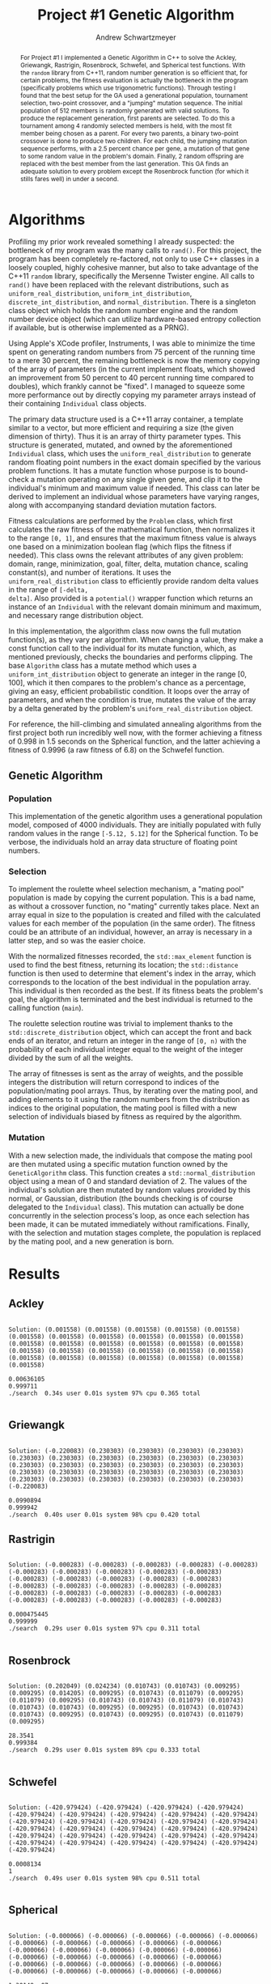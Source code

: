 #+TITLE:     Project #1 Genetic Algorithm
#+AUTHOR:    Andrew Schwartzmeyer
#+EMAIL:     schw2620@vandals.uidaho.edu
#+OPTIONS:   H:3 num:t toc:nil \n:nil @:t ::t |:t ^:t -:t f:t *:t <:t
#+OPTIONS:   TeX:t LaTeX:t skip:nil d:nil todo:t pri:nil tags:not-in-toc
#+INFOJS_OPT: view:nil toc:nil ltoc:t mouse:underline buttons:0 path:http://orgmode.org/org-info.js
#+EXPORT_SELECT_TAGS: export
#+EXPORT_EXCLUDE_TAGS: noexport

#+BEGIN_abstract
For Project #1 I implemented a Genetic Algorithm in C++ to solve the
Ackley, Griewangk, Rastrigin, Rosenbrock, Schwefel, and Spherical test
functions. With the =random= library from C++11, random number
generation is so efficient that, for certain problems, the fitness
evaluation is actually the bottleneck in the program (specifically
problems which use trigonometric functions). Through testing I found
that the best setup for the GA used a generational population,
tournament selection, two-point crossover, and a "jumping" mutation
sequence. The initial population of 512 members is randomly generated
with valid solutions. To produce the replacement generation, first
parents are selected. To do this a tournament among 4 randomly
selected members is held, with the most fit member being chosen as a
parent. For every two parents, a binary two-point crossover is done to
produce two children.  For each child, the jumping mutation sequence
performs, with a 2.5 percent chance per gene, a mutation of that gene
to some random value in the problem's domain. Finally, 2 random
offspring are replaced with the best member from the last
generation. This GA finds an adequate solution to every problem except
the Rosenbrock function (for which it stills fares well) in under a
second.
#+END_abstract

* Assignment :noexport:
   DEADLINE: <2014-02-21 Fri>
The goal of this project is to write a genetic algorithm (GA) for a
series of benchmark optimization problems. In each case the problem is
to optimize, i.e. find the (global) minimum, of a real valued
function.

To test the GA we'll use 6 standard, benchmark, real-valued functions:

1. Spherical
2. Rosenbrock
3. Rastrigin
4. Schwefel
5. Ackley
6. Griewangk

Each of these functions is defined at [[http://www.cs.cmu.edu/afs/cs/project/jair/pub/volume24/ortizboyer05a-html/node6.html#tabla:DefFunc][here]]. (Note the first function
labeled as Schwefel on this page is actually the double sum, which we
are not using. We are using the Schwefel function defined immediately
after the Rastigin function.)

Pay careful attention to the ranges of the functions. You will want to
use those ranges both in creating intial individuals and in
controlling the generation of neighbors, e.g. you don't want your GA
'wandering' out of the search space. Note that here the functions are
all defined with 30 dimensions, e.g. P = 30 in the function
definitions.

** Task
Write a GA to find the input values (x_{1}, ... ,x_{30}) that minimizes each
of the six benchmark problems.

You need to pick the details of the GA, including:
- Representation
- Fitness function
- Algorithm type: Steady state or generational
- Crossover type: 1-point, 2-point, uniform, arithmetic, etc.
- Mutation rate
- etc.

** Write-up
You must write a short paper describing the results of your project
that includes the following sections:

- Abstract - a short (~200 words) summary of what you did and what the
  results were.
- Algorithm descriptions - clear, complete descriptions of your GA. Be
  careful to include all of the details someone would need to
  replicate your work.
- Examples of necessary details include (there are others):
  - How fitness is measured
  - Exactly how initial random solutions are generated
  - Mutation rates
  - etc.
- Basically every time you make a decision about how the algorithm
  works (what type of crossover it will use, how mutation is
  performed, etc.) you should make a note of it.
- Results - you should include graphs and/or tables to make it easy to
  understand the results. Make sure that the graphs and table are
  clearly labeled.
- Conclusions - based on your results draw some specific conclusions
  about how well the algorithm performed.

* Notes :noexport:
** Functions
*** Ackley
- f_{Ack}(x) = 20 + e - 20exp(-0.2\radic((1/p)(\sum_{i=1})^{p}(x_{i})^{2})) - exp((1/p)(\sum_{i=1})^{p}cos(2(\pi)x_{i}))
- x_{i} \in [-30, 30]
- x^{\*} = (0, 0, ..., 0); f_{Ack}(x^{\*}) = 0

*** Griewangk
- f_{Gri}(x) = 1 + (\sum_{i=1})^{p}(x_{i})^{2}/4000 - (\prod_{i=1})^{p}cos(x_{i}/\radic(i))
- x_{i} \in [-600, 600]
- x^{\*} = (0, 0, ..., 0); f_{Gri}(x^{\*}) = 0

*** Rastrigin
- f_{Ras}(x) = 10p + (\sum_{i=1})^{p} ((x_{i})^{2} - 10cos(2(\pi)x_{i}))
- x_{i} \in [-5.12, 5.12]
- x^{\*} = (0, 0, ..., 0); f_{Ras}(x^{\*}) = 0

*** Rosenbrock
- f_{Ros}(x) = (\sum_{i=1})^{p-1}[100(x_{i+1} - (x_{i})^{2})^{2} + (x_{i} - 1)^{2}]
- x_{i} \in [-2.048, 2.048]
- x^{\*} = (1, 1, ..., 1); f_{Ros}(x^{\*}) = 0

*** Schwefel
f_{Sch}(x) = 418.9829 \cdot p + (\sum_{i=1})^{p} x_{i }sin(\radic|x_{i}|)
x_{i} \in [-512.03, 511.97]
x^{\*} = (-420.9687, ..., -420.9687); f_{Sch}(x^{\*}) = 0

Use more random restarts, fewer neighbors

*** Spherical
- f_{Sph}(x) = (\sum_{i=1})^{p} (x_{i})^{2}
- x_{i} \in [-5.12, 5.12]
- x^{\*} = (0, 0, ..., 0); f_{Sph}(x^{\*}) = 0

Use fewer random restarts, more neighbors

* Algorithms

Profiling my prior work revealed something I already suspected: the
bottleneck of my program was the many calls to =rand()=. For this
project, the program has been completely re-factored, not only to use
C++ classes in a loosely coupled, highly cohesive manner, but also to
take advantage of the C++11 =random= library, specifically the
Mersenne Twister engine. All calls to =rand()= have been replaced
with the relevant distributions, such as =uniform_real_distribution=,
=uniform_int_distribution=, =discrete_int_distribution=, and
=normal_distribution=. There is a singleton class object which holds
the random number engine and the random number device object (which can
utilize hardware-based entropy collection if available, but is
otherwise implemented as a PRNG).

Using Apple's XCode profiler, Instruments, I was able to minimize the
time spent on generating random numbers from 75 percent of the running
time to a mere 30 percent, the remaining bottleneck is now the memory
copying of the array of parameters (in the current implement floats,
which showed an improvement from 50 percent to 40 percent running time
compared to doubles), which frankly cannot be "fixed". I managed to
squeeze some more performance out by directly copying my parameter
arrays instead of their containing =Individual= class objects.

The primary data structure used is a C++11 array container, a template
similar to a vector, but more efficient and requiring a size (the
given dimension of thirty). Thus it is an array of thirty parameter
types. This structure is generated, mutated, and owned by the
aforementioned =Individual= class, which uses the
=uniform_real_distribution= to generate random floating point numbers
in the exact domain specified by the various problem functions. It
has a mutate function whose purpose is to bound-check a mutation
operating on any single given gene, and clip it to the individual's
minimum and maximum value if needed. This class can later be derived
to implement an individual whose parameters have varying ranges,
along with accompanying standard deviation mutation factors.

Fitness calculations are performed by the =Problem= class, which first
calculates the raw fitness of the mathematical function, then
normalizes it to the range =[0, 1]=, and ensures that the maximum
fitness value is always one based on a minimization boolean flag
(which flips the fitness if needed). This class owns the relevant
attributes of any given problem: domain, range, minimization, goal,
filter, delta, mutation chance, scaling constant(s), and number of
iterations. It uses the =uniform_real_distribution= class to
efficiently provide random delta values in the range of =[-delta,
delta]=. Also provided is a =potential()= wrapper function which
returns an instance of an =Individual= with the relevant domain
minimum and maximum, and necessary range distribution object.

In this implementation, the algorithm class now owns the full mutation
function(s), as they vary per algorithm. When changing a value, they
make a const function call to the individual for its mutate function,
which, as mentioned previously, checks the boundaries and performs
clipping. The base =Algorithm= class has a mutate method which uses a
=uniform_int_distribution= object to generate an integer in the range
[0, 100], which it then compares to the problem's chance as a
percentage, giving an easy, efficient probabilistic condition. It
loops over the array of parameters, and when the condition is true,
mutates the value of the array by a delta generated by the problem's
=uniform_real_distribution= object.

For reference, the hill-climbing and simulated annealing algorithms
from the first project both run incredibly well now, with the former
achieving a fitness of 0.998 in 1.5 seconds on the Spherical function,
and the latter achieving a fitness of 0.9996 (a raw fitness of 6.8) on
the Schwefel function.

** Genetic Algorithm
*** Population

This implementation of the genetic algorithm uses a generational
population model, composed of 4000 individuals. They are initially
populated with fully random values in the range =[-5.12, 5.12]= for
the Spherical function. To be verbose, the individuals hold an array data
structure of floating point numbers.

*** Selection

To implement the roulette wheel selection mechanism, a "mating pool"
population is made by copying the current population. This is a bad
name, as without a crossover function, no "mating" currently takes
place. Next an array equal in size to the population is created and
filled with the calculated values for each member of the population
(in the same order). The fitness could be an attribute of an
individual, however, an array is necessary in a latter step, and so
was the easier choice.

With the normalized fitnesses recorded, the =std::max_element=
function is used to find the best fitness, returning its location; the
=std::distance= function is then used to determine that element's
index in the array, which corresponds to the location of the best
individual in the population array. This individual is then recorded
as the best. If its fitness beats the problem's goal, the algorithm
is terminated and the best individual is returned to the calling
function (=main=).

The roulette selection routine was trivial to implement thanks to the
=std::discrete_distribution= object, which can accept the front and back
ends of an iterator, and return an integer in the range of =[0, n)=
with the probability of each individual integer equal to the weight
of the integer divided by the sum of all the weights.

The array of fitnesses is sent as the array of weights, and the
possible integers the distribution will return correspond to indices
of the population/mating pool arrays. Thus, by iterating over the
mating pool, and adding elements to it using the random numbers from
the distribution as indices to the original population, the mating
pool is filled with a new selection of individuals biased by fitness
as required by the algorithm.

*** Mutation

With a new selection made, the individuals that compose the
mating pool are then mutated using a specific mutation function owned
by the =GeneticAlgorithm= class. This function creates a
=std::normal_distribution= object using a mean of 0 and standard
deviation of 2. The values of the individual's solution are then
mutated by random values provided by this normal, or Gaussian,
distribution (the bounds checking is of course delegated to the
=Individual= class). This mutation can actually be done concurrently
in the selection process's loop, as once each selection has been
made, it can be mutated immediately without ramifications. Finally,
with the selection and mutation stages complete, the population is
replaced by the mating pool, and a new generation is born.

* Results
** Ackley
#+begin_src text
  
  Solution: (0.001558) (0.001558) (0.001558) (0.001558) (0.001558)
  (0.001558) (0.001558) (0.001558) (0.001558) (0.001558) (0.001558)
  (0.001558) (0.001558) (0.001558) (0.001558) (0.001558) (0.001558)
  (0.001558) (0.001558) (0.001558) (0.001558) (0.001558) (0.001558)
  (0.001558) (0.001558) (0.001558) (0.001558) (0.001558) (0.001558)
  (0.001558)
  
  0.00636105
  0.999711
  ./search  0.34s user 0.01s system 97% cpu 0.365 total
  
#+end_src

** Griewangk
#+begin_src text

  Solution: (-0.220083) (0.230303) (0.230303) (0.230303) (0.230303)
  (0.230303) (0.230303) (0.230303) (0.230303) (0.230303) (0.230303)
  (0.230303) (0.230303) (0.230303) (0.230303) (0.230303) (0.230303)
  (0.230303) (0.230303) (0.230303) (0.230303) (0.230303) (0.230303)
  (0.230303) (0.230303) (0.230303) (0.230303) (0.230303) (0.230303)
  (-0.220083)
  
  0.0990894
  0.999942
  ./search  0.40s user 0.01s system 98% cpu 0.420 total
#+end_src

** Rastrigin
#+begin_src text

  Solution: (-0.000283) (-0.000283) (-0.000283) (-0.000283) (-0.000283)
  (-0.000283) (-0.000283) (-0.000283) (-0.000283) (-0.000283)
  (-0.000283) (-0.000283) (-0.000283) (-0.000283) (-0.000283)
  (-0.000283) (-0.000283) (-0.000283) (-0.000283) (-0.000283)
  (-0.000283) (-0.000283) (-0.000283) (-0.000283) (-0.000283)
  (-0.000283) (-0.000283) (-0.000283) (-0.000283) (-0.000283)
  
  0.000475445
  0.999999
  ./search  0.29s user 0.01s system 97% cpu 0.311 total
  
#+end_src

** Rosenbrock
#+begin_src text
  
  Solution: (0.202049) (0.024234) (0.010743) (0.010743) (0.009295)
  (0.009295) (0.014205) (0.009295) (0.010743) (0.011079) (0.009295)
  (0.011079) (0.009295) (0.010743) (0.010743) (0.011079) (0.010743)
  (0.010743) (0.010743) (0.009295) (0.009295) (0.010743) (0.010743)
  (0.010743) (0.009295) (0.010743) (0.009295) (0.010743) (0.011079)
  (0.009295)
  
  28.3541
  0.999384
  ./search  0.29s user 0.01s system 89% cpu 0.333 total
    
#+end_src

** Schwefel
#+begin_src text

  Solution: (-420.979424) (-420.979424) (-420.979424) (-420.979424)
  (-420.979424) (-420.979424) (-420.979424) (-420.979424) (-420.979424)
  (-420.979424) (-420.979424) (-420.979424) (-420.979424) (-420.979424)
  (-420.979424) (-420.979424) (-420.979424) (-420.979424) (-420.979424)
  (-420.979424) (-420.979424) (-420.979424) (-420.979424) (-420.979424)
  (-420.979424) (-420.979424) (-420.979424) (-420.979424) (-420.979424)
  (-420.979424)
  
  0.0008134
  1
  ./search  0.49s user 0.01s system 98% cpu 0.511 total

#+end_src

** Spherical
#+begin_src text
  
  Solution: (-0.000066) (-0.000066) (-0.000066) (-0.000066) (-0.000066)
  (-0.000066) (-0.000066) (-0.000066) (-0.000066) (-0.000066)
  (-0.000066) (-0.000066) (-0.000066) (-0.000066) (-0.000066)
  (-0.000066) (-0.000066) (-0.000066) (-0.000066) (-0.000066)
  (-0.000066) (-0.000066) (-0.000066) (-0.000066) (-0.000066)
  (-0.000066) (-0.000066) (-0.000066) (-0.000066) (-0.000066)
  
  1.30149e-07
  1
  ./search  0.21s user 0.01s system 99% cpu 0.222 total
  
#+end_src


* Conclusion
